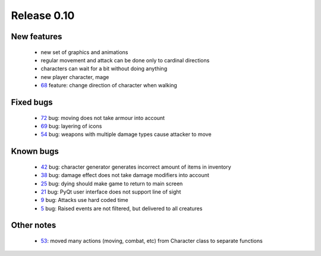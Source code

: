 ############
Release 0.10
############

************
New features
************

 - new set of graphics and animations
 - regular movement and attack can be done only to cardinal directions
 - characters can wait for a bit without doing anything
 - new player character, mage
 - 68_ feature: change direction of character when walking

**********
Fixed bugs
**********

 - 72_ bug: moving does not take armour into account
 - 69_ bug: layering of icons
 - 54_ bug: weapons with multiple damage types cause attacker to move

**********
Known bugs
**********

 - 42_ bug: character generator generates incorrect amount of items in inventory
 - 38_ bug: damage effect does not take damage modifiers into account
 - 25_ bug: dying should make game to return to main screen
 - 21_ bug: PyQt user interface does not support line of sight
 - 9_ bug: Attacks use hard coded time
 - 5_ bug: Raised events are not filtered, but delivered to all creatures
 
***********
Other notes
***********

 - 53_: moved many actions (moving, combat, etc) from Character class to separate functions

.. _72: https://github.com/tuturto/pyherc/issues/72
.. _69: https://github.com/tuturto/pyherc/issues/69
.. _68: https://github.com/tuturto/pyherc/issues/68
.. _54: https://github.com/tuturto/pyherc/issues/54
.. _53: https://github.com/tuturto/pyherc/issues/53
.. _42: https://github.com/tuturto/pyherc/issues/42
.. _38: https://github.com/tuturto/pyherc/issues/38
.. _25: https://github.com/tuturto/pyherc/issues/25
.. _21: https://github.com/tuturto/pyherc/issues/21
.. _9: https://github.com/tuturto/pyherc/issues/9
.. _5: https://github.com/tuturto/pyherc/issues/5
